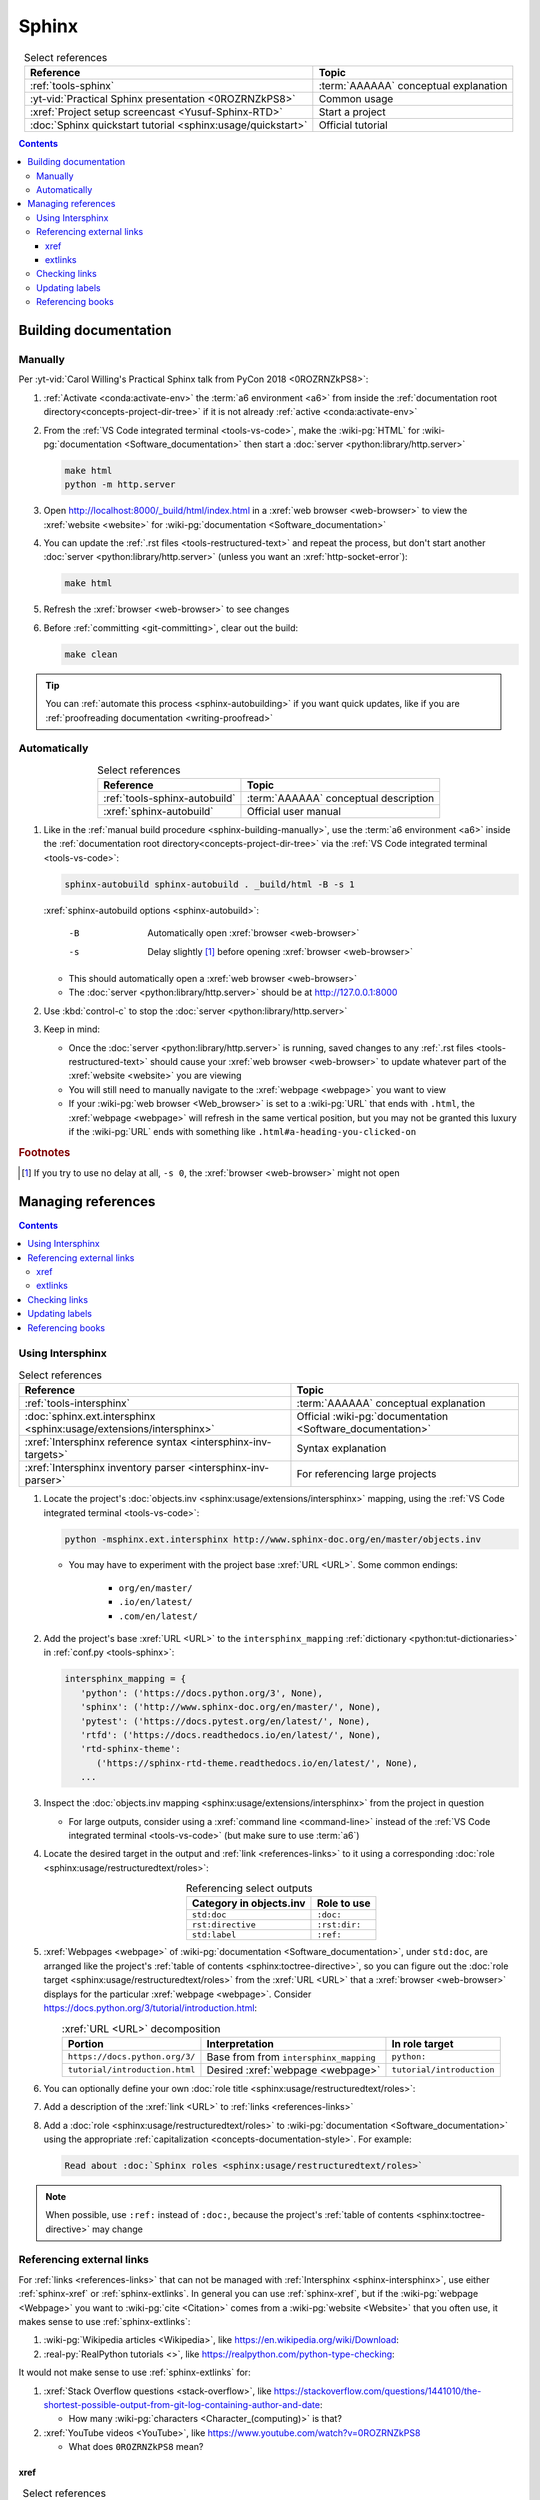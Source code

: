 .. 0.3.0

.. _sphinx-procedures:


######
Sphinx
######

.. csv-table:: Select references
   :header: Reference, Topic
   :align: center

   :ref:`tools-sphinx`, :term:`AAAAAA` conceptual explanation
   :yt-vid:`Practical Sphinx presentation <0ROZRNZkPS8>`, Common usage
   :xref:`Project setup screencast <Yusuf-Sphinx-RTD>`, Start a project
   :doc:`Sphinx quickstart tutorial <sphinx:usage/quickstart>`, "Official
   tutorial"

.. contents:: Contents
   :local:

.. _sphinx-building-documentation:


**********************
Building documentation
**********************

.. _sphinx-building-manually:

Manually
========

Per
:yt-vid:`Carol Willing's Practical Sphinx talk from PyCon 2018 <0ROZRNZkPS8>`:

#. :ref:`Activate <conda:activate-env>` the :term:`a6 environment <a6>` from
   inside the :ref:`documentation root directory<concepts-project-dir-tree>` if
   it is not already :ref:`active <conda:activate-env>`
#. From the :ref:`VS Code integrated terminal <tools-vs-code>`, make the
   :wiki-pg:`HTML` for :wiki-pg:`documentation <Software_documentation>` then
   start a :doc:`server <python:library/http.server>`

   .. code-block:: bash

      make html
      python -m http.server

#. Open http://localhost:8000/_build/html/index.html in a
   :xref:`web browser <web-browser>` to view the :xref:`website <website>` for
   :wiki-pg:`documentation <Software_documentation>`
#. You can update the :ref:`.rst files <tools-restructured-text>` and repeat
   the process, but don't start another
   :doc:`server <python:library/http.server>` (unless you want an
   :xref:`http-socket-error`):

   .. code-block:: bash

      make html

#. Refresh the :xref:`browser <web-browser>` to see changes
#. Before :ref:`committing <git-committing>`, clear out the build:

   .. code-block:: bash

      make clean

.. tip::

   You can :ref:`automate this process <sphinx-autobuilding>` if you want quick
   updates, like if you are
   :ref:`proofreading documentation <writing-proofread>`

.. _sphinx-autobuilding:

Automatically
=============

.. csv-table:: Select references
   :header: Reference, Topic
   :align: center

   :ref:`tools-sphinx-autobuild`, :term:`AAAAAA` conceptual description
   :xref:`sphinx-autobuild`, Official user manual

#. Like in the :ref:`manual build procedure <sphinx-building-manually>`,
   use the :term:`a6 environment <a6>` inside the
   :ref:`documentation root directory<concepts-project-dir-tree>` via the
   :ref:`VS Code integrated terminal <tools-vs-code>`:

   .. code-block:: bash

      sphinx-autobuild sphinx-autobuild . _build/html -B -s 1

   :xref:`sphinx-autobuild options <sphinx-autobuild>`:

      -B    Automatically open :xref:`browser <web-browser>`
      -s    Delay slightly [#]_ before opening :xref:`browser <web-browser>`

   * This should automatically open a :xref:`web browser <web-browser>`
   * The :doc:`server <python:library/http.server>` should be at
     http://127.0.0.1:8000

#. Use :kbd:`control-c` to stop the :doc:`server <python:library/http.server>`
#. Keep in mind:

   * Once the :doc:`server <python:library/http.server>` is running, saved
     changes to any :ref:`.rst files <tools-restructured-text>` should
     cause your :xref:`web browser <web-browser>` to update whatever part of
     the :xref:`website <website>` you are viewing
   * You will still need to manually navigate to the :xref:`webpage <webpage>`
     you want to view
   * If your :wiki-pg:`web browser <Web_browser>` is set to a :wiki-pg:`URL`
     that ends with ``.html``, the :xref:`webpage <webpage>` will refresh in
     the same vertical position, but you may not be granted this luxury if the
     :wiki-pg:`URL` ends with something like ``.html#a-heading-you-clicked-on``

.. rubric:: Footnotes

.. [#] If you try to use no delay at all, ``-s 0``, the
   :xref:`browser <web-browser>` might not open

.. _sphinx-managing-references:


*******************
Managing references
*******************

.. contents:: Contents
   :local:

.. _sphinx-intersphinx:

Using Intersphinx
=================

.. csv-table:: Select references
   :header: Reference, Topic
   :align: center

   :ref:`tools-intersphinx`, :term:`AAAAAA` conceptual explanation
   :doc:`sphinx.ext.intersphinx <sphinx:usage/extensions/intersphinx>`, "
   Official :wiki-pg:`documentation <Software_documentation>`"
   :xref:`Intersphinx reference syntax <intersphinx-inv-targets>`, "Syntax
   explanation"
   :xref:`Intersphinx inventory parser <intersphinx-inv-parser>`, "For
   referencing large projects"

#. Locate the project's
   :doc:`objects.inv <sphinx:usage/extensions/intersphinx>`
   mapping, using the :ref:`VS Code integrated terminal <tools-vs-code>`:

   .. code-block:: bash

      python -msphinx.ext.intersphinx http://www.sphinx-doc.org/en/master/objects.inv

   * You may have to experiment with the project base :xref:`URL <URL>`. Some
     common endings:

      * ``org/en/master/``
      * ``.io/en/latest/``
      * ``.com/en/latest/``

#. Add the project's base :xref:`URL <URL>` to the ``intersphinx_mapping``
   :ref:`dictionary <python:tut-dictionaries>` in
   :ref:`conf.py <tools-sphinx>`:

   .. code-block:: python

      intersphinx_mapping = {
         'python': ('https://docs.python.org/3', None),
         'sphinx': ('http://www.sphinx-doc.org/en/master/', None),
         'pytest': ('https://docs.pytest.org/en/latest/', None),
         'rtfd': ('https://docs.readthedocs.io/en/latest/', None),
         'rtd-sphinx-theme':
            ('https://sphinx-rtd-theme.readthedocs.io/en/latest/', None),
         ...

#. Inspect the :doc:`objects.inv mapping <sphinx:usage/extensions/intersphinx>`
   from the project in question

   * For large outputs, consider using a :xref:`command line <command-line>`
     instead of the :ref:`VS Code integrated terminal <tools-vs-code>` (but
     make sure to use :term:`a6`)

#. Locate the desired target in the output and :ref:`link <references-links>`
   to it using a corresponding
   :doc:`role <sphinx:usage/restructuredtext/roles>`:

   .. csv-table:: Referencing select outputs
      :header: Category in objects.inv, Role to use
      :align: center

      ``std:doc``, ``:doc:``
      ``rst:directive``, ``:rst:dir:``
      ``std:label``, ``:ref:``

#. :xref:`Webpages <webpage>` of
   :wiki-pg:`documentation <Software_documentation>`, under ``std:doc``, are
   arranged like the project's
   :ref:`table of contents <sphinx:toctree-directive>`, so you can figure out
   the :doc:`role target <sphinx:usage/restructuredtext/roles>` from
   the :xref:`URL <URL>` that a :xref:`browser <web-browser>` displays for the
   particular :xref:`webpage <webpage>`. Consider
   https://docs.python.org/3/tutorial/introduction.html:

   .. csv-table:: :xref:`URL <URL>` decomposition
      :header: Portion, Interpretation, In role target
      :align: center

      ``https://docs.python.org/3/``, Base from from ``intersphinx_mapping``,"
      ``python:``"
      ``tutorial/introduction.html``, Desired :xref:`webpage <webpage>`, "
      ``tutorial/introduction``"

#. You can optionally define your own
   :doc:`role title <sphinx:usage/restructuredtext/roles>`:

   .. code-block:: rest
      :caption: :doc:`python:tutorial/introduction`

      :doc:`python:tutorial/introduction`

   .. code-block:: rest
      :caption: :doc:`A most beauteous tutorial <python:tutorial/introduction>`

      :doc:`A most beauteous tutorial <python:tutorial/introduction>`

#. Add a description of the :xref:`link <URL>` to
   :ref:`links <references-links>`
#. Add a :doc:`role <sphinx:usage/restructuredtext/roles>` to
   :wiki-pg:`documentation <Software_documentation>` using the appropriate
   :ref:`capitalization <concepts-documentation-style>`. For example:

   .. code-block:: rest

      Read about :doc:`Sphinx roles <sphinx:usage/restructuredtext/roles>`

.. note::

   When possible, use ``:ref:`` instead of ``:doc:``, because the project's
   :ref:`table of contents <sphinx:toctree-directive>` may change

.. seealso::

   :xref:`intersphinx-numpy-matplotlib` has instructions for referencing
   :doc:`NumPy <numpy:about>` and :doc:`Matplotlib <matplotlib:index>`, though
   standard procedures from above are usually sufficient for :term:`AAAAAA`

.. _sphinx-reference-urls:

Referencing external links
==========================

For :ref:`links <references-links>` that can not be managed with
:ref:`Intersphinx <sphinx-intersphinx>`, use either :ref:`sphinx-xref` or
:ref:`sphinx-extlinks`. In general you can use :ref:`sphinx-xref`, but if the
:wiki-pg:`webpage <Webpage>` you want to :wiki-pg:`cite <Citation>` comes
from a :wiki-pg:`website <Website>` that you often use, it makes sense to use
:ref:`sphinx-extlinks`:

#. :wiki-pg:`Wikipedia articles <Wikipedia>`, like
   https://en.wikipedia.org/wiki/Download:

   .. code-block:: rest
      :caption: Resultant :doc:`role <sphinx:usage/restructuredtext/roles>`

      :wiki-pg:`Download`

#. :real-py:`RealPython tutorials <>`, like
   https://realpython.com/python-type-checking:

   .. code-block:: rest
      :caption: Efficient :doc:`role <sphinx:usage/restructuredtext/roles>`

      :real-py:`python-type-checking`

It would not make sense to use :ref:`sphinx-extlinks` for:

#. :xref:`Stack Overflow questions <stack-overflow>`, like
   https://stackoverflow.com/questions/1441010/the-shortest-possible-output-from-git-log-containing-author-and-date:

   .. code-block:: rest
      :caption: (Hypothetical) inefficient
         :doc:`role <sphinx:usage/restructuredtext/roles>`

      :stack-overflow:`1441010/the-shortest-possible-output-from-git-log-containing-author-and-date`

   * How many :wiki-pg:`characters <Character_(computing)>` is that?

#. :xref:`YouTube videos <YouTube>`, like
   https://www.youtube.com/watch?v=0ROZRNZkPS8

   .. code-block:: rest
      :caption: (Hypothetical) confusing
         :doc:`role <sphinx:usage/restructuredtext/roles>`

      :yt-vid:`0ROZRNZkPS8`

   * What does ``0ROZRNZkPS8`` mean?

.. _sphinx-xref:

xref
----

.. csv-table:: Select references
   :header: Reference, Topic
   :align: center

   :ref:`tools-xref`, :term:`AAAAAA` conceptual explanation
   :github:`Sphinx xref extension <michaeljones/sphinx-xref>`, User manual

#. Add your :xref:`URL <URL>` to :doc:`conf.py <sphinx:usage/configuration>`:

   * If the :ref:`link <references-links>` is from a common
     :wiki-pg:`website <Website>` that has a
     :ref:`complicated URL pattern <sphinx-reference-urls>` (like for a
     :xref:`YouTube video <YouTube>`), first add
     the base to the :xref:`URL <URL>` mapping
     :ref:`dictionary <python:tut-dictionaries>`:

     .. code-block:: python

        # Base urls used by xrefs extension
        url = {
            'YT vid': 'https://www.youtube.com/watch?v=',  # Video
            'YT PL': 'https://www.youtube.com/playlist?list=PL',  # Playlist
            'Stack OF': 'https://stackoverflow.com/questions/',  # Question
            ...

   * Put your (potentially decomposed) :xref:`URL <URL>` in the ``xref_links``
     mapping :ref:`dictionary <python:tut-dictionaries>` below the
     :ref:`comment <python:comments>` that reads ``New links below, sorted
     links above``

     .. code-block:: python

        xref_links = {
            'Python': ('Python', 'https://www.python.org'),
            ...
            'semver': ("Semantic Versioning", 'https://semver.org/'),
            # New links below, sorted links above
            'ottobib': ('OttoBib', 'https://www.ottobib.com'),
        }

#. Add a :doc:`link role <sphinx:usage/restructuredtext/roles>` to
   :ref:`.rst files <tools-restructured-text>` using the appropriate
   :ref:`capitalization <concepts-documentation-style>` and an optional
   :doc:`role title <sphinx:usage/restructuredtext/roles>`:

   .. code-block:: rest
      :caption: :xref:`Python`

      :xref:`Python`

   .. code-block:: rest
      :caption: :xref:`Python.org <Python>`

      :xref:`Python.org <Python>`

#. Add a description of the :xref:`URL <URL>` to
   :ref:`links <references-links>`

   * After this step, the :xref:`URL <URL>` can be moved above the delimiter
     :ref:`comment <python:comments>` in
     :doc:`conf.py <sphinx:usage/configuration>`

.. admonition:: Optimality considerations

   * As long as :xref:`URLs <URL>` aren't put above the delimiter
     :ref:`comment <python:comments>` until after they are put
     into :ref:`links <references-links>`, :xref:`URLs <URL>` can be sorted in
     **reasonably sized** batches
   * If you put a :ref:`link <references-links>` in
     :ref:`.rst files <tools-restructured-text>` and in
     :ref:`links <references-links>` first, you can bypass the delimiter
     :ref:`comment <python:comments>` altogether when
     adding to :ref:`conf.py <tools-sphinx>`

.. _sphinx-extlinks:

extlinks
--------

.. csv-table:: Select references
   :header: Reference, Topic
   :align: center

   :ref:`tools-extlinks`, :term:`AAAAAA` conceptual explanation
   :doc:`extlinks <sphinx:usage/extensions/extlinks>`, "Official
   :wiki-pg:`documentation <Software_documentation>`"
   :ref:`Using a references extension <sublime-with-sphinx:use the external links extension>`, "
   Related configuration and usage"

#. Usage is nearly identical to that of :ref:`sphinx-xref`, but instead add
   your base :wiki-pg:`URL` to ``extlinks``
#. After you have added the base :wiki-pg:`URL`, you will then have access to
   a new custom :doc:`role <sphinx:usage/restructuredtext/roles>`:

   .. code-block:: rest
      :caption: Yields :wiki-pg:`Internet`

      :wiki-pg:`Internet`

   .. code-block:: rest
      :caption: Yields :wiki-pg:`download <Download>`

      :wiki-pg:`download <Download>`

   .. note::

      The :ref:`link checker <sphinx-checking-links>` is particular about
      capitalization for :wiki-pg:`Wikipedia`, so make sure to use
      the exact :wiki-pg:`string <String_(computer_science)>` from the end of
      the :wiki-pg:`URL`: ``Download``, not ``download``

#. For most :wiki-pg:`websites <Website>` other than :wiki-pg:`Wikipedia`, you
   will want to add in a
   :doc:`role title <sphinx:usage/restructuredtext/roles>`:

   .. code-block:: rest
      :caption: Yields :real-py:`python-type-checking`

      :real-py:`python-type-checking`

   .. code-block:: rest
      :caption: Yields :real-py:`type checking guide <python-type-checking>`

      :real-py:`type checking guide <python-type-checking>`

.. tip::

   Although you could use :ref:`sphinx-extlinks` to create a :wiki-pg:`URL`
   that is not actually associated with a :wiki-pg:`webpage <Webpage>`, the
   :ref:`link checking procedure <sphinx-checking-links>` will identify such
   errors

.. _sphinx-checking-links:

Checking links
==============

Per
:yt-vid:`Carol Willing's Practical Sphinx talk from PyCon 2018 <0ROZRNZkPS8>`:

#. From inside the
   :ref:`documentation root directory <concepts-documentation-structure>`, use
   the :ref:`VS Code integrated terminal <tools-vs-code>`:

   .. code-block:: bash

      make linkcheck

.. _sphinx-update-labels:

Updating labels
===============

#. With an :ref:`active build running <sphinx-building-documentation>`, open
   the :ref:`VS Code integrated terminal <tools-vs-code>` from inside the
   :ref:`documentation root directory <concepts-project-dir-tree>`
#. Use :ref:`intersphinx <sphinx-intersphinx>` on ``_build/html/objects.inv``
   to inspect inspect :ref:`labels <sphinx:ref-role>` for :term:`AAAAAA`
#. Verify the proper :ref:`label style <concepts-documentation-style>`
#. Update any :ref:`labels <sphinx:ref-role>` via the
   :ref:`VS code command palette <tools-vs-code>`:
   :guilabel:`Search: Replace in Files`

.. _sphinx-reference-book:

Referencing books
=================

.. csv-table:: Select references
   :header: Reference, Topic
   :align: center

   :ref:`tools-bibtex`, :term:`AAAAAA` conceptual explanation
   :xref:`book`, Information source
   :xref:`bibtex`, :xref:`citation` format
   :doc:`BibTeX extension <bibtex:index>`, Converts :xref:`bibtex`
   :xref:`ottobib`, "Get :xref:`bibtex` for your
   :ref:`book <references-books>`"
   :xref:`ISBN`, Unique identifier for :ref:`books <references-books>`
   :ref:`refs.bib <concepts-documentation>`, "Collection of
   :xref:`bibtex`-style :xref:`citations <citation>`"
   :xref:`bibtex-syntax`, Syntax specifications
   :xref:`cite-multiple-authors`, Use of ``et. al``

#. Check :xref:`ottobib` for your :xref:`ISBN` and
   :xref:`copy-paste <copy-paste>` the :xref:`bibtex` option into
   :ref:`refs.bib <concepts-documentation>`
#. Verify that you added a :xref:`book entry <bibtex-syntax>` in
   :ref:`refs.bib <concepts-documentation-structure>`

   * A ``book`` :xref:`entry <bibtex-syntax>` requires at least ``author`` (or
     ``editor``), ``title``, ``publisher``, and ``year``
     :xref:`fields <bibtex-syntax>`
   * Consider
     :xref:`et. al conventions for multiple authors<cite-multiple-authors>`

#. Add a :ref:`role <sphinx:ref-role>` to :ref:`books <references-books>` via
   ``:cite:`bib-book-name```

   * Use a :ref:`heading <concepts-documentation-example>` so that
     :rst:dir:`toctree` can index the entry

   * Use a :ref:`label <concepts-documentation-style>` that starts with
     ``book-`` in :ref:`books <references-books>`, and with ``bib-`` in
     :ref:`refs.bib <concepts-documentation-structure>`

   .. code-block:: rest
      :emphasize-lines: 1, 8

      .. _book-on-managing-yourself:


      ********************
      On Managing Yourself
      ********************

      .. csv-table:: :cite:`bib-on-managing-yourself`
         :header: Page(s), Topic
         :align: center

   .. code-block:: none
      :emphasize-lines: 1

      @Book{bib-on-managing-yourself,
       author = {Clayton M. Christensen et. al},
       title = {HBR's 10 Must Reads: On Managing Yourself},
       publisher = {Harvard Business Review Press},
       year = {2010},
       address = {Boston, Massachusetts},
       isbn = {978-1-4221-5799-2}
       }

.. tip::

   The :doc:`BibTeX extension <bibtex:index>` is unreceptive to
   :doc:`role titles <sphinx:usage/restructuredtext/roles>`
